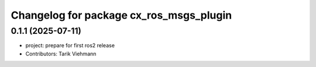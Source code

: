 ^^^^^^^^^^^^^^^^^^^^^^^^^^^^^^^^^^^^^^^^
Changelog for package cx_ros_msgs_plugin
^^^^^^^^^^^^^^^^^^^^^^^^^^^^^^^^^^^^^^^^

0.1.1 (2025-07-11)
------------------
* project: prepare for first ros2 release
* Contributors: Tarik Viehmann
